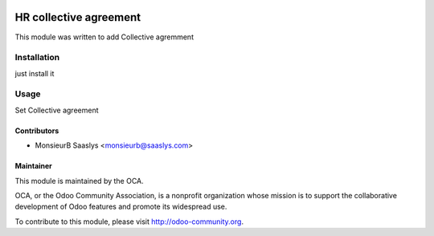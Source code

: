 .. image:: https://img.shields.io/badge/licence-AGPL--3-blue.svg
    :alt: License: AGPL-3

========================
HR collective agreement
========================

This module was written to add Collective agremment

Installation
============

just install it

Usage
=====

Set Collective agreement


Contributors
------------

* MonsieurB Saaslys <monsieurb@saaslys.com>

Maintainer
----------

.. image:: http://odoo-community.org/logo.png
   :alt: Odoo Community Association
   :target: http://odoo-community.org

This module is maintained by the OCA.

OCA, or the Odoo Community Association, is a nonprofit organization whose
mission is to support the collaborative development of Odoo features and
promote its widespread use.

To contribute to this module, please visit http://odoo-community.org.

